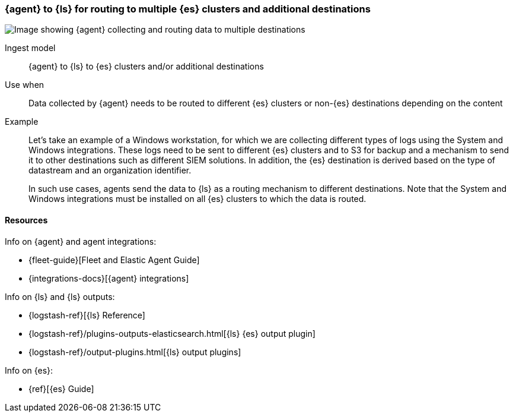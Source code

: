 [[ls-multi]]
=== {agent} to {ls} for routing to multiple {es} clusters and additional destinations

image::images/ea-ls-multi.png[Image showing {agent} collecting and routing data to multiple destinations]

Ingest model::
{agent} to {ls} to {es} clusters and/or additional destinations

Use when::
Data collected by {agent} needs to be routed to different {es} clusters or non-{es} destinations depending on the content

Example::
Let’s take an example of a Windows workstation, for which we are collecting different types of logs using the System and Windows integrations. 
These logs need to be sent to different {es} clusters and to S3 for backup and a mechanism to send it to other destinations such as different SIEM solutions. In addition, the {es} destination is derived based on the type of datastream and an organization identifier. 
+
In such use cases, agents send the data to {ls} as a routing mechanism to different destinations. 
Note that the System and Windows integrations must be installed on all {es} clusters to which the data is routed.

// ToDo: Add config example/logic in Logstash for routing data to different destinations

[discrete]
[[multi-resources]]
==== Resources

Info on {agent} and agent integrations:

* {fleet-guide}[Fleet and Elastic Agent Guide]
* {integrations-docs}[{agent} integrations]

Info on {ls} and {ls} outputs:

* {logstash-ref}[{ls} Reference] 
* {logstash-ref}/plugins-outputs-elasticsearch.html[{ls} {es} output plugin]
* {logstash-ref}/output-plugins.html[{ls} output plugins]

Info on {es}:

* {ref}[{es} Guide]


